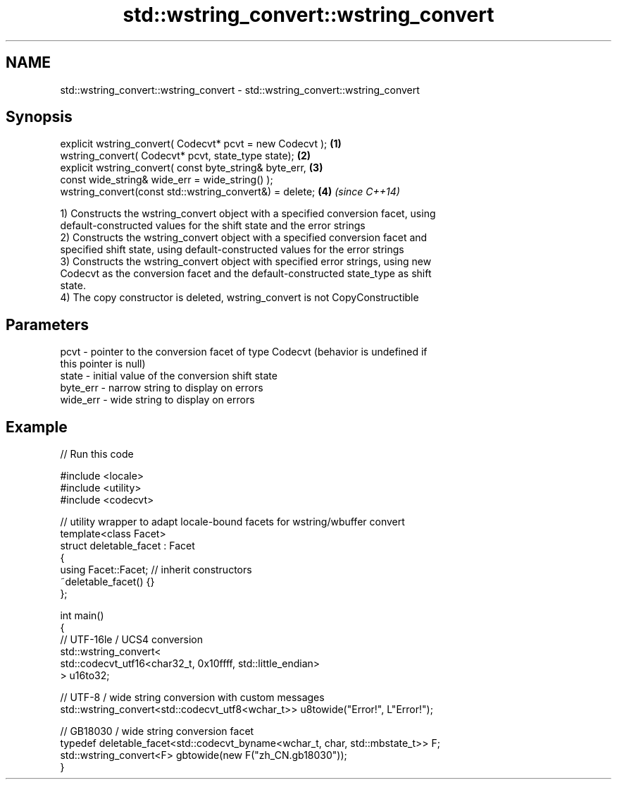 .TH std::wstring_convert::wstring_convert 3 "Nov 16 2016" "2.1 | http://cppreference.com" "C++ Standard Libary"
.SH NAME
std::wstring_convert::wstring_convert \- std::wstring_convert::wstring_convert

.SH Synopsis
   explicit wstring_convert( Codecvt* pcvt = new Codecvt ); \fB(1)\fP
   wstring_convert( Codecvt* pcvt, state_type state);       \fB(2)\fP
   explicit wstring_convert( const byte_string& byte_err,   \fB(3)\fP
   const wide_string& wide_err = wide_string() );
   wstring_convert(const std::wstring_convert&) = delete;   \fB(4)\fP \fI(since C++14)\fP

   1) Constructs the wstring_convert object with a specified conversion facet, using
   default-constructed values for the shift state and the error strings
   2) Constructs the wstring_convert object with a specified conversion facet and
   specified shift state, using default-constructed values for the error strings
   3) Constructs the wstring_convert object with specified error strings, using new
   Codecvt as the conversion facet and the default-constructed state_type as shift
   state.
   4) The copy constructor is deleted, wstring_convert is not CopyConstructible

.SH Parameters

   pcvt     - pointer to the conversion facet of type Codecvt (behavior is undefined if
              this pointer is null)
   state    - initial value of the conversion shift state
   byte_err - narrow string to display on errors
   wide_err - wide string to display on errors

.SH Example

   
// Run this code

 #include <locale>
 #include <utility>
 #include <codecvt>

 // utility wrapper to adapt locale-bound facets for wstring/wbuffer convert
 template<class Facet>
 struct deletable_facet : Facet
 {
     using Facet::Facet; // inherit constructors
     ~deletable_facet() {}
 };

 int main()
 {
     // UTF-16le / UCS4 conversion
     std::wstring_convert<
          std::codecvt_utf16<char32_t, 0x10ffff, std::little_endian>
     > u16to32;

     // UTF-8 / wide string conversion with custom messages
     std::wstring_convert<std::codecvt_utf8<wchar_t>> u8towide("Error!", L"Error!");

     // GB18030 / wide string conversion facet
     typedef deletable_facet<std::codecvt_byname<wchar_t, char, std::mbstate_t>> F;
     std::wstring_convert<F> gbtowide(new F("zh_CN.gb18030"));
 }
